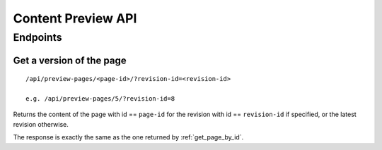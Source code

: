 Content Preview API
-------------------


Endpoints
~~~~~~~~~

Get a version of the page
#########################
::

  /api/preview-pages/<page-id>/?revision-id=<revision-id>

  e.g. /api/preview-pages/5/?revision-id=8

Returns the content of the page with id == ``page-id`` for the revision
with id == ``revision-id`` if specified, or the latest revision otherwise.

The response is exactly the same as the one returned by :ref:`get_page_by_id`.
